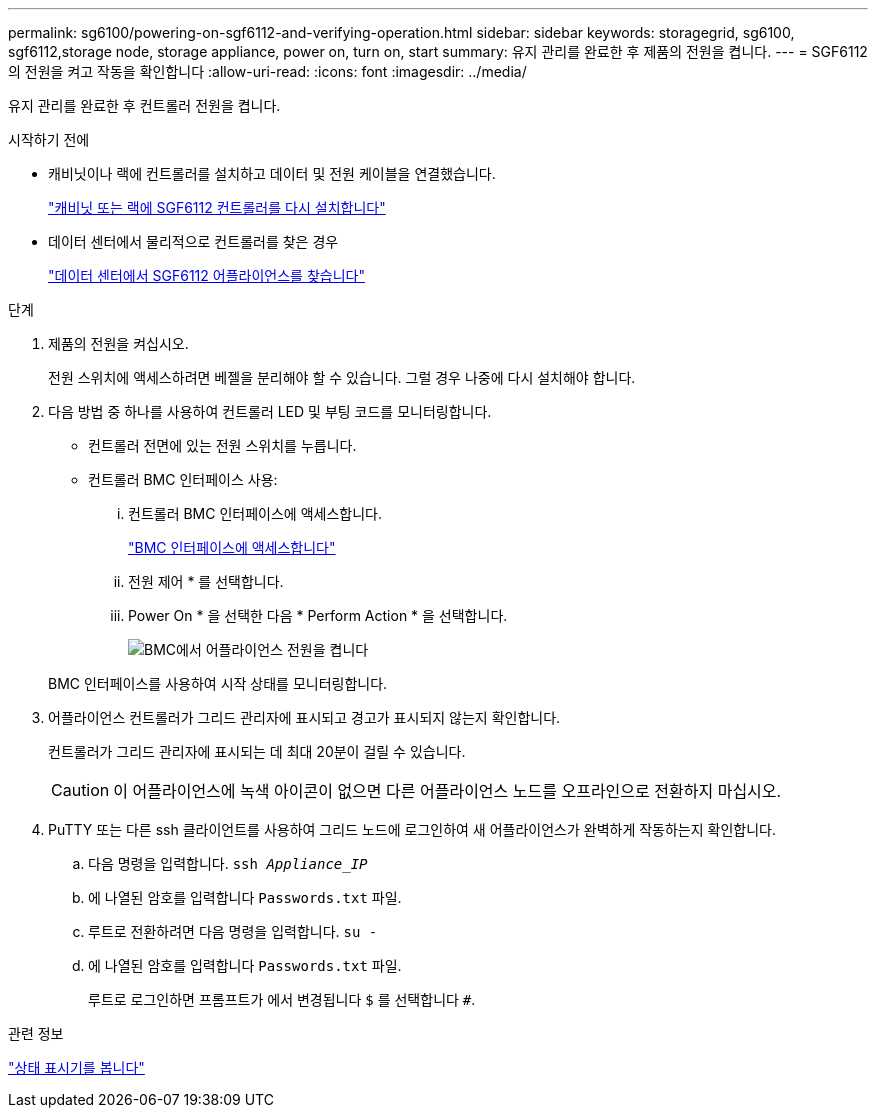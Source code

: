 ---
permalink: sg6100/powering-on-sgf6112-and-verifying-operation.html 
sidebar: sidebar 
keywords: storagegrid, sg6100, sgf6112,storage node, storage appliance, power on, turn on, start 
summary: 유지 관리를 완료한 후 제품의 전원을 켭니다. 
---
= SGF6112의 전원을 켜고 작동을 확인합니다
:allow-uri-read: 
:icons: font
:imagesdir: ../media/


[role="lead"]
유지 관리를 완료한 후 컨트롤러 전원을 켭니다.

.시작하기 전에
* 캐비닛이나 랙에 컨트롤러를 설치하고 데이터 및 전원 케이블을 연결했습니다.
+
link:reinstalling-sgf6112-into-cabinet-or-rack.html["캐비닛 또는 랙에 SGF6112 컨트롤러를 다시 설치합니다"]

* 데이터 센터에서 물리적으로 컨트롤러를 찾은 경우
+
link:locating-sgf6112-in-data-center.html["데이터 센터에서 SGF6112 어플라이언스를 찾습니다"]



.단계
. 제품의 전원을 켜십시오.
+
전원 스위치에 액세스하려면 베젤을 분리해야 할 수 있습니다. 그럴 경우 나중에 다시 설치해야 합니다.

. 다음 방법 중 하나를 사용하여 컨트롤러 LED 및 부팅 코드를 모니터링합니다.
+
** 컨트롤러 전면에 있는 전원 스위치를 누릅니다.
** 컨트롤러 BMC 인터페이스 사용:
+
... 컨트롤러 BMC 인터페이스에 액세스합니다.
+
link:../installconfig/accessing-bmc-interface.html["BMC 인터페이스에 액세스합니다"]

... 전원 제어 * 를 선택합니다.
... Power On * 을 선택한 다음 * Perform Action * 을 선택합니다.
+
image::../media/sgf6112_power_on_from_bmc.png[BMC에서 어플라이언스 전원을 켭니다]

+
BMC 인터페이스를 사용하여 시작 상태를 모니터링합니다.





. 어플라이언스 컨트롤러가 그리드 관리자에 표시되고 경고가 표시되지 않는지 확인합니다.
+
컨트롤러가 그리드 관리자에 표시되는 데 최대 20분이 걸릴 수 있습니다.

+

CAUTION: 이 어플라이언스에 녹색 아이콘이 없으면 다른 어플라이언스 노드를 오프라인으로 전환하지 마십시오.

. PuTTY 또는 다른 ssh 클라이언트를 사용하여 그리드 노드에 로그인하여 새 어플라이언스가 완벽하게 작동하는지 확인합니다.
+
.. 다음 명령을 입력합니다. `ssh _Appliance_IP_`
.. 에 나열된 암호를 입력합니다 `Passwords.txt` 파일.
.. 루트로 전환하려면 다음 명령을 입력합니다. `su -`
.. 에 나열된 암호를 입력합니다 `Passwords.txt` 파일.
+
루트로 로그인하면 프롬프트가 에서 변경됩니다 `$` 를 선택합니다 `#`.





.관련 정보
link:../installconfig/viewing-status-indicators.html["상태 표시기를 봅니다"]
